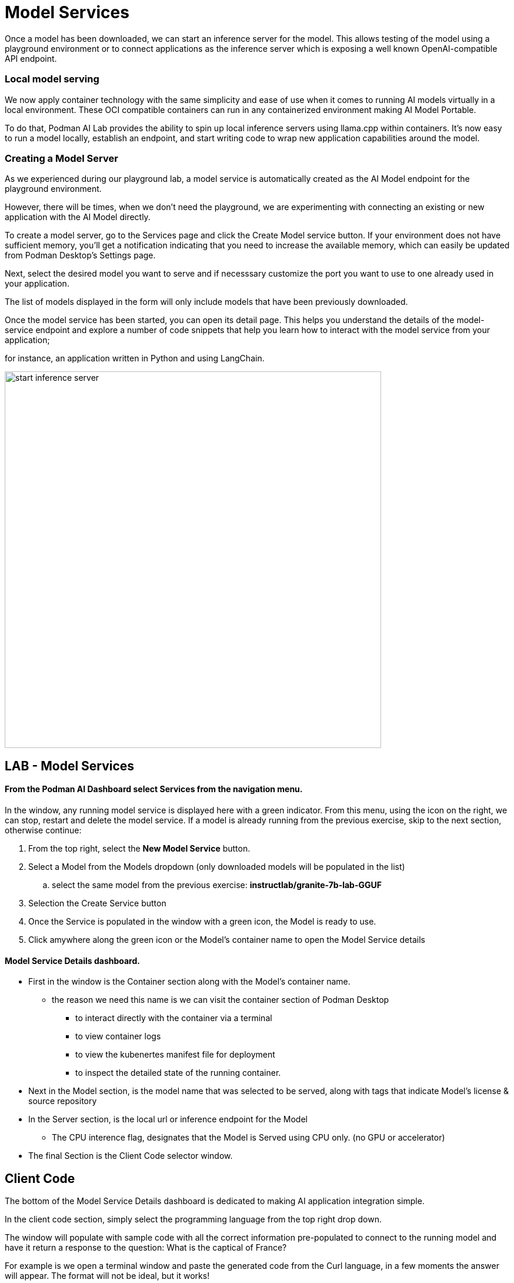 = Model Services

Once a model has been downloaded, we can start an inference server for the model. This allows testing of the model using a playground environment or to connect applications as the inference server which is exposing a well known OpenAI-compatible API endpoint.

=== Local model serving


We now apply container technology with the same simplicity and ease of use when it comes to running AI models virtually in a local environment.  These OCI compatible containers can run in any containerized environment making AI Model Portable. 

To do that, Podman AI Lab provides the ability to spin up local inference servers using llama.cpp within containers. It's now easy to run a model locally, establish an endpoint, and start writing code to wrap new application capabilities around the model.

=== Creating a Model Server

As we experienced during our playground lab, a model service is automatically created as the AI Model endpoint for the playground environment.

However, there will be times, when we don't need the playground, we are experimenting with connecting an existing or new application with the AI Model directly.

To create a model server, go to the Services page and click the Create Model service button. If your environment does not have sufficient memory, you'll get a notification indicating that you need to increase the available memory, which can easily be updated from Podman Desktop's Settings page.

Next, select the desired model you want to serve and if necesssary customize the port you want to use to one already used in your application. 

The list of models displayed in the form will only include models that have been previously downloaded. 

Once the model service has been started, you can open its detail page. This helps you understand the details of the model-service endpoint and explore a number of code snippets that help you learn how to interact with the model service from your application; 

for instance, an application written in Python and using LangChain. 

image::start-inference-server.gif[width=640]

== LAB - Model Services

==== From the Podman AI Dashboard select *Services* from the navigation menu. 

In the window, any running model service is displayed here with a green indicator.  From this menu, using the icon on the right, we can stop, restart and delete the model service.  If a model is already running from the previous exercise, skip to the next section, otherwise continue:



 . From the top right, select the *New Model Service* button.

 . Select a Model from the Models dropdown (only downloaded models will be populated in the list)

 ..  select the same model from the previous exercise:  *instructlab/granite-7b-lab-GGUF*

 . Selection the Create Service button 

 . Once the Service is populated in the window with a green icon, the Model is ready to use.

 . Click amywhere along the green icon or the Model's container name to open the Model Service details


==== Model Service Details dashboard.

 * First in the window is the Container section along with the Model's container name.

 ** the reason we need this name is we can visit the container section of Podman Desktop

 *** to interact directly with the container via a terminal

 *** to view container logs

 *** to view the kubenertes manifest file for deployment 

 ***  to inspect the detailed state of the running container.

 * Next in the Model section, is the model name that was selected to be served, along with tags that indicate Model's license & source repository

 * In the Server section, is the local url or inference endpoint for the Model

 ** The CPU interence flag, designates that the Model is Served using CPU only. (no GPU or accelerator)

* The final Section is the Client Code selector window.

== Client Code 

The bottom of the Model Service Details dashboard is dedicated to making AI application integration simple.

In the client code section, simply select the programming language from the top right drop down.  

The window will populate with sample code with all the correct information pre-populated to connect to the running model and have it return a response to the question:  What is the captical of France? 

For example is we open a terminal window and paste the generated code from the Curl language, in a few moments the answer will appear.  The format will not be ideal, but it works!


Using the dropdown to the right of *client code* , the programming language and the specifc application types can be selected to provide example integration code snippets to inference responses from the AI model 

This simplies developers having to search for, research, or learn new technologies to create the integration code base, and allows them to focus on the tasks of integrating the solution not building the connection programming code.

Simply change the system prompt message, and the prompt to a variable and the code can work for any question.

Use these as a starting point to integrate the model's capabilities into your application backend. The API is compatible with the OpenAI format, so you can easily swap between local and hosted models. 

== GG Example -- Create this

Let's say we're working on a GizmoGenie web interface integration which is  built with Quarkus, the Kubernetes-native Java stack for developers. 

GG can easily integrate the generative AI model into their application by adding the new dependencies for LangChain4j and a connection to my served model to the application.properties. Now, they can create a service to interact with the LLM through a @RegisterAiService annotation, and call that method in other resources (more about Quarkus and Langchain4j here)! 

An example Quarkus application with LangChain4j to inference a model.

Podman Desktop manages the model server container, ensuring high availability and efficient resource utilization. You can monitor its performance and logs through the Podman Desktop dashboard. Since it runs locally, you keep full control of your data and intellectual property.


---

Podman AI Lab enables you to serve the model as a containerized REST endpoint that your code can call, just like any other API. From the Services tab, select New Model Service to specify the model and port to expose



